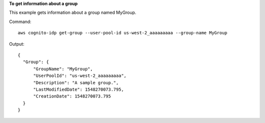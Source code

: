 **To get information about a group**

This example gets information about a group named MyGroup.

Command::

  aws cognito-idp get-group --user-pool-id us-west-2_aaaaaaaaa --group-name MyGroup

Output::

  {
    "Group": {
        "GroupName": "MyGroup",
        "UserPoolId": "us-west-2_aaaaaaaaa",
        "Description": "A sample group.",
        "LastModifiedDate": 1548270073.795,
        "CreationDate": 1548270073.795
    }
  }
